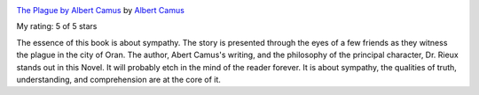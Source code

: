 .. title: Book Review: The Plague by Albert Camus
.. slug: book-review-the-plague-by-albert-camus
.. date: 2020-04-05 07:50:15 UTC-07:00
.. tags: 
.. category: 
.. link: 
.. description: 
.. type: text


.. image:: https://i.gr-assets.com/images/S/compressed.photo.goodreads.com/books/1365659412l/563469._SX98_.jpg
   :alt: The Plague by Albert Camus
   :target: https://www.goodreads.com/book/show/563469.The_Plague
   :align: left
   :width: 98px


`The Plague by Albert Camus <https://www.goodreads.com/book/show/563469.The_Plague>`_ by `Albert Camus <https://www.goodreads.com/author/show/957894.Albert_Camus>`_

My rating: 5 of 5 stars

The essence of this book is about sympathy.
The story is presented through the eyes of a few friends as they witness the
plague in the city of Oran.
The author, Abert Camus's writing, and the philosophy of the principal
character, Dr.
Rieux stands out in this Novel.
It will probably etch in the mind of the reader forever.
It is about sympathy, the qualities of truth, understanding, and comprehension
are at the core of it.



